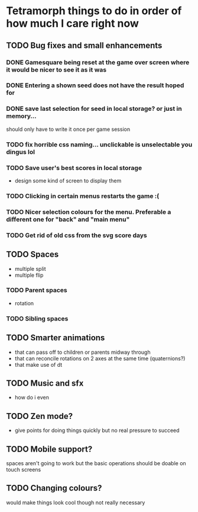 * Tetramorph things to do in order of how much I care right now
** TODO Bug fixes and small enhancements
*** DONE Gamesquare being reset at the game over screen where it would be nicer to see it as it was
*** DONE Entering a shown seed does not have the result hoped for
*** DONE save last selection for seed in local storage? or just in memory... 
should only have to write it once per game session
*** TODO fix horrible css naming... unclickable is unselectable you dingus lol
*** TODO Save user's best scores in local storage
- design some kind of screen to display them
*** TODO Clicking in certain menus restarts the game :(
*** TODO Nicer selection colours for the menu. Preferable a different one for "back" and "main menu"
*** TODO Get rid of old css from the svg score days
** TODO Spaces
- multiple split
- multiple flip
*** TODO Parent spaces
- rotation
*** TODO Sibling spaces
** TODO Smarter animations
- that can pass off to children or parents midway through
- that can reconcile rotations on 2 axes at the same time (quaternions?)
- that make use of dt
** TODO Music and sfx
- how do i even
** TODO Zen mode?
- give points for doing things quickly but no real pressure to succeed
** TODO Mobile support?
spaces aren't going to work but the basic operations should be doable on touch screens
** TODO Changing colours?
would make things look cool though not really necessary
